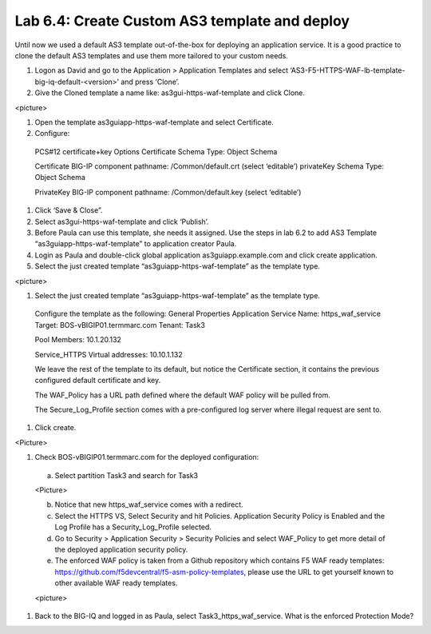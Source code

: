 Lab 6.4: Create Custom AS3 template and deploy
----------------------------------------------
Until now we used a default AS3 template out-of-the-box for deploying an application service. It is a good practice to clone the default AS3 templates and use them more tailored to your custom needs.

#.	Logon as David and go to the Application > Application Templates and select ‘AS3-F5-HTTPS-WAF-lb-template-big-iq-default-<version>’ and press ‘Clone’.

#.	Give the Cloned template a name like: as3gui-https-waf-template and click Clone.

<picture>

#.	Open the template as3guiapp-https-waf-template and select Certificate.

#.	Configure:
 
    PCS#12 certificate+key Options
    Certificate Schema Type: Object Schema

    Certificate
    BIG-IP component pathname: /Common/default.crt (select ‘editable’)
    privateKey Schema Type: Object Schema

    PrivateKey
    BIG-IP component pathname: /Common/default.key (select ‘editable’)
    
#.	Click ‘Save & Close”.

#.	Select as3gui-https-waf-template and click ‘Publish’.

#.	Before Paula can use this template, she needs it assigned. Use the steps in lab 6.2 to add AS3 Template “as3guiapp-https-waf-template” to application creator Paula.

#.	Login as Paula and double-click global application as3guiapp.example.com and click create application.

#.	Select the just created template “as3guiapp-https-waf-template” as the template type.

<picture>
  
#.	Select the just created template “as3guiapp-https-waf-template” as the template type.

    Configure the template as the following:
    General Properties
    Application Service Name: https_waf_service
    Target: BOS-vBIGIP01.termmarc.com
    Tenant: Task3

    Pool
    Members: 10.1.20.132
    
    Service_HTTPS
    Virtual addresses: 10.10.1.132

    We leave the rest of the template to its default, but notice the Certificate section, it contains the previous configured default certificate and key.

    The WAF_Policy has a URL path defined where the default WAF policy will be pulled from.

    The Secure_Log_Profile section comes with a pre-configured log server where illegal request are sent to.

#.	Click create.

<Picture>

#.	Check BOS-vBIGIP01.termmarc.com for the deployed configuration:

    a.	Select partition Task3 and search for Task3

    <Picture>
 
    b.	Notice that new https_waf_service comes with a redirect.
    c.	Select the HTTPS VS, Select Security and hit Policies. Application Security Policy is Enabled and the Log Profile has a Security_Log_Profile selected.
    d.	Go to Security > Application Security > Security Policies and select WAF_Policy to get more detail of the deployed application security policy. 
    e.	The enforced WAF policy is taken from a Github repository which contains F5 WAF ready templates: https://github.com/f5devcentral/f5-asm-policy-templates, please use the URL to get yourself known to other available WAF ready templates.

    <picture>

#.	Back to the BIG-IQ and logged in as Paula, select Task3_https_waf_service. What is the enforced Protection Mode?
